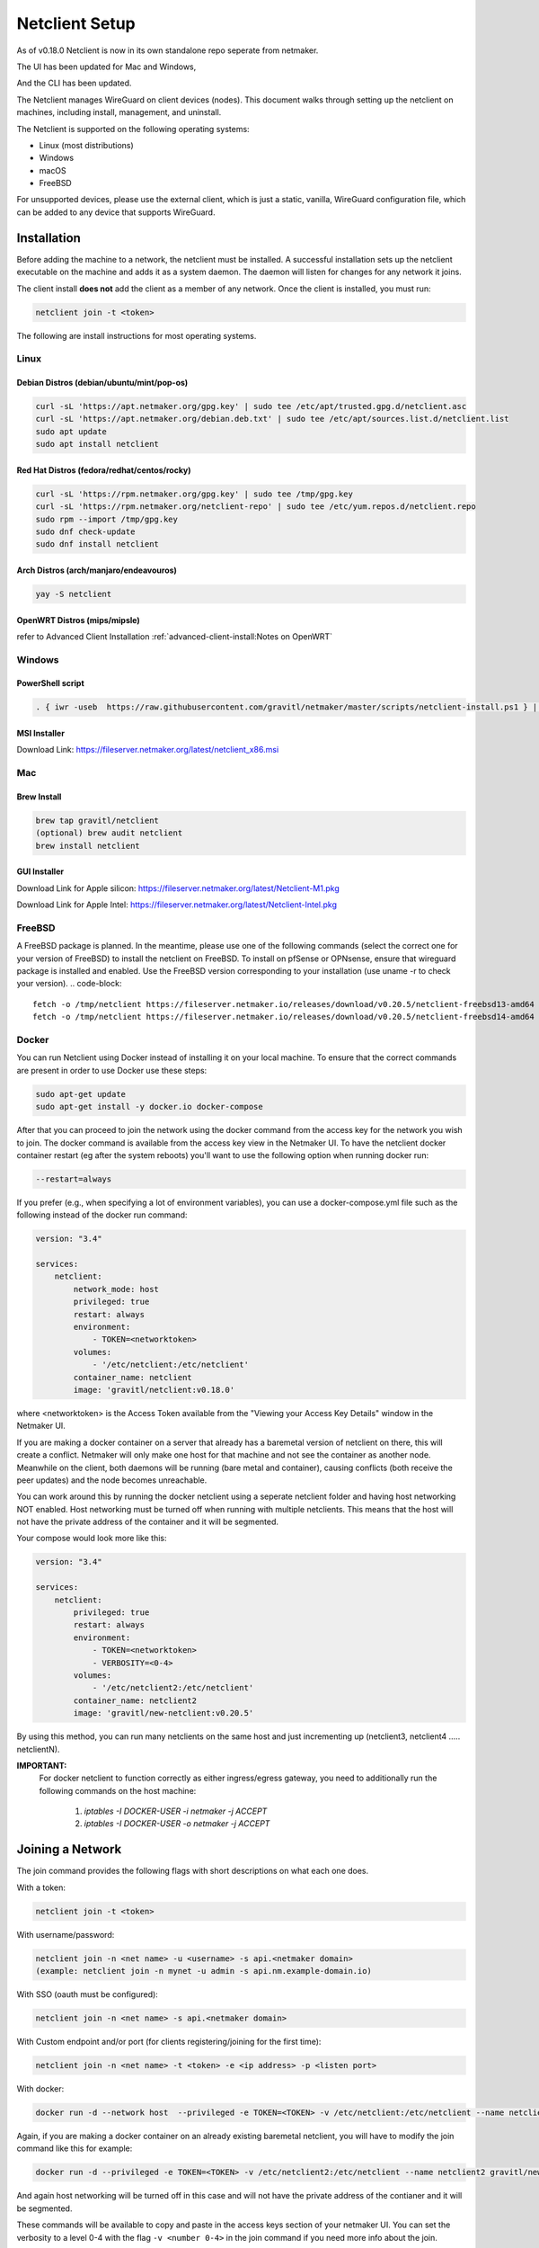 ================================
Netclient Setup
================================

As of v0.18.0 Netclient is now in its own standalone repo seperate from netmaker.

The UI has been updated for Mac and Windows,

.. image:: images/netclientGUI.png
  :width: 80%
  :alt: netclient CLI
  :align: center

And the CLI has been updated.

.. image:: images/netclientcli.png
  :width: 80%
  :alt: netclient CLI
  :align: center


The Netclient manages WireGuard on client devices (nodes). This document walks through setting up the netclient on machines, including install, management, and uninstall.


The Netclient is supported on the following operating systems:

* Linux (most distributions)
* Windows
* macOS
* FreeBSD

For unsupported devices, please use the external client, which is just a static, vanilla, WireGuard configuration file, which can be added to any device that supports WireGuard.

******************
Installation
******************


Before adding the machine to a network, the netclient must be installed. A successful installation sets up the netclient executable on the machine and adds it as a system daemon. The daemon will listen for changes for any network it joins.

The client install **does not** add the client as a member of any network. Once the client is installed, you must run:

.. code-block::

  netclient join -t <token>

The following are install instructions for most operating systems.

Linux
=============

Debian Distros (debian/ubuntu/mint/pop-os)
------------------------------------------------------

.. code-block::

  curl -sL 'https://apt.netmaker.org/gpg.key' | sudo tee /etc/apt/trusted.gpg.d/netclient.asc
  curl -sL 'https://apt.netmaker.org/debian.deb.txt' | sudo tee /etc/apt/sources.list.d/netclient.list
  sudo apt update
  sudo apt install netclient


Red Hat Distros (fedora/redhat/centos/rocky)
---------------------------------------------------------------------

.. code-block::

  curl -sL 'https://rpm.netmaker.org/gpg.key' | sudo tee /tmp/gpg.key
  curl -sL 'https://rpm.netmaker.org/netclient-repo' | sudo tee /etc/yum.repos.d/netclient.repo
  sudo rpm --import /tmp/gpg.key
  sudo dnf check-update
  sudo dnf install netclient

Arch Distros (arch/manjaro/endeavouros)
------------------------------------------------

.. code-block::

  yay -S netclient

OpenWRT Distros (mips/mipsle)
------------------------------------------------

.. code-block::

refer to Advanced Client Installation :ref:`advanced-client-install:Notes on OpenWRT` 

Windows
===============

PowerShell script
------------------

.. code-block::

  . { iwr -useb  https://raw.githubusercontent.com/gravitl/netmaker/master/scripts/netclient-install.ps1 } | iex; Netclient-Install -version "<your netmaker version>"

MSI Installer
--------------

Download Link: https://fileserver.netmaker.org/latest/netclient_x86.msi 

Mac
============

Brew Install
---------------

.. code-block::

  brew tap gravitl/netclient
  (optional) brew audit netclient
  brew install netclient

GUI Installer
---------------

Download Link for Apple silicon: https://fileserver.netmaker.org/latest/Netclient-M1.pkg

Download Link for Apple Intel: https://fileserver.netmaker.org/latest/Netclient-Intel.pkg

FreeBSD
=============

A FreeBSD package is planned. In the meantime, please use one of the following commands (select the correct one for your version of FreeBSD) to install the netclient on FreeBSD. 
To install on pfSense or OPNsense, ensure that wireguard package is installed and enabled. Use the FreeBSD version corresponding to your installation (use uname -r to check your version).
.. code-block::

  fetch -o /tmp/netclient https://fileserver.netmaker.io/releases/download/v0.20.5/netclient-freebsd13-amd64 && chmod +x /tmp/netclient && sudo /tmp/netclient install
  fetch -o /tmp/netclient https://fileserver.netmaker.io/releases/download/v0.20.5/netclient-freebsd14-amd64 && chmod +x /tmp/netclient && sudo /tmp/netclient install


Docker
=============

You can run Netclient using Docker instead of installing it on your local machine.  To ensure that the correct commands are present in order to use Docker use these steps:

.. code-block::

  sudo apt-get update
  sudo apt-get install -y docker.io docker-compose 

After that you can proceed to join the network using the docker command from the access key for the network you wish to join.  The docker command is available from the access key view in the Netmaker UI.  To have the netclient docker container restart (eg after the system reboots) you'll want to use the following option when running docker run:

.. code-block::

  --restart=always


If you prefer (e.g., when specifying a lot of environment variables), you can use a docker-compose.yml file such as the following instead of the docker run command:

.. code-block::

  version: "3.4"

  services:
      netclient:
          network_mode: host
          privileged: true
          restart: always
          environment:
              - TOKEN=<networktoken>
          volumes:
              - '/etc/netclient:/etc/netclient'
          container_name: netclient
          image: 'gravitl/netclient:v0.18.0'

where <networktoken> is the Access Token available from the "Viewing your Access Key Details" window in the Netmaker UI.

If you are making a docker container on a server that already has a baremetal version of netclient on there, this will create a conflict. Netmaker will only make one host for that machine and not see the container as another node. Meanwhile on the client, both daemons will be running (bare metal and container), causing conflicts (both receive the peer updates) and the node becomes unreachable.

You can work around this by running the docker netclient using a seperate netclient folder and having host networking NOT enabled. Host networking must be turned off when running with multiple netclients. This means that the host will not have the private address of the container and it will be segmented.

Your compose would look more like this:

.. code-block::

  version: "3.4"

  services:
      netclient:
          privileged: true
          restart: always
          environment:
              - TOKEN=<networktoken>
              - VERBOSITY=<0-4>
          volumes:
              - '/etc/netclient2:/etc/netclient'
          container_name: netclient2
          image: 'gravitl/new-netclient:v0.20.5'

By using this method, you can run many netclients on the same host and just incrementing up (netclient3, netclient4 ..... netclientN).


**IMPORTANT:**
 For docker netclient to function correctly as either ingress/egress gateway, you need to additionally run the following commands on the host machine:

  1. `iptables -I DOCKER-USER -i netmaker  -j ACCEPT`
  2. `iptables -I DOCKER-USER -o netmaker  -j ACCEPT`



******************
Joining a Network
******************

The join command provides the following flags with short descriptions on what each one does.

.. image:: images/netclient-join-cli.png
  :width: 80%
  :alt: netclient CLI join
  :align: center

With a token:

.. code-block::

  netclient join -t <token>

With username/password:

.. code-block::

  netclient join -n <net name> -u <username> -s api.<netmaker domain>
  (example: netclient join -n mynet -u admin -s api.nm.example-domain.io)

With SSO (oauth must be configured):

.. code-block::

  netclient join -n <net name> -s api.<netmaker domain>

With Custom endpoint and/or port (for clients registering/joining for the first time):

.. code-block::

  netclient join -n <net name> -t <token> -e <ip address> -p <listen port>

With docker:

.. code-block::

  docker run -d --network host  --privileged -e TOKEN=<TOKEN> -v /etc/netclient:/etc/netclient --name netclient gravitl/netclient:<CURRENT_VERSION>

Again, if you are making a docker container on an already existing baremetal netclient, you will have to modify the join command like this for example:

.. code-block::

  docker run -d --privileged -e TOKEN=<TOKEN> -v /etc/netclient2:/etc/netclient --name netclient2 gravitl/new-netclient:<CURRENT_VERSION>

And again host networking will be turned off in this case and will not have the private address of the contianer and it will be segmented.

These commands will be available to copy and paste in the access keys section of your netmaker UI. You can set the verbosity to a level 0-4 with the flag ``-v <number 0-4>`` in the join command if you need more info about the join.

To join on the GUI with Windows or Mac, just click the ADD NEW button and you will be given a choice of token or Username/Password.

.. image:: images/netclientjoinGUI.png
  :width: 80%
  :alt: netclient join through GUI
  :align: center

Choose token and you will be taken to a screen where you will enter the Enrollment key found in the Enrollment keys tab of the Netmaker UI.

.. image:: images/ncgui-join-by-token.png
  :width: 80%
  :alt: netclient token screen
  :align: center

Choose Username/Password and you will be taken to this screen:

.. image:: images/ncgui-join-by-user.png
  :width: 80%
  :alt: netclient username and password screen
  :align: center

The server name will be in the API domain of the server you are joining (eg: api.example.net) and the network will be in the network on your Netmaker server (eg: test-net). Username and password is the same as you would use to sign into your netmaker dashboard.

If the join was successful, you should see the network on the GUI.

.. image:: images/netclientconnectedGUI.png
  :width: 80%
  :alt: netclient GUI showing a connected network
  :align: center

You should be able to click on that network and see the details page on that network.

.. image:: images/netclientdetailsGUI.png
  :width: 80%
  :alt: netclient GUI network details
  :align: center

*********************
Managing Netclient
*********************

Connecting/Disconnecting from a network
=======================================

You can connect/disconnect from the network from either the netclient, or from the UI. in the last image above, you can see the connect/disconnect switch is located in the network details of the GUI.

From the CLI, you can use the following:

.. code-block::

  netclient connect <network_name>
  netclient disconnect <network_name>

You can also disconnect and reconnect from the UI. Click on the node you want to disconnect/reconnect and click on edit.

On the bottom, you should see a switch labeled connected like this one. toggle the switch and hit submit. That client will connect or disconnect accordingly.

.. image:: images/disconnect.png
  :width: 80%
  :alt: connect/disconnect button
  :align: center

If you disconnected from the CLI, This switch should be off.


Leave a network
===============

In the GUI, the leave network button is located in the network details. You can also leave from the CLI with the following command.

.. code-block::

  netclient leave <network>

List Networks
=============

.. code-block::

  netclient list

Multi-Server
============

Netclient can be registered with multiple netmaker servers. You can switch between different netmaker servers using netclient switch command.
*Warning: Switching to another server will disconnect netclient from all the networks on the current server, but you can always switch back using the netclient switch command.*
.. code-block::

  netclient switch <server name>

Use a different version
=======================

Netclient as of v0.18.0 has an option to choose which version of netclient you would like to use. This only applies to versions v0.18.0 and later.

.. code-block::

  netclient use <version>

Netclient also has an auto-update feature as of v0.18.0

******************
Uninstalling
******************

Leave a network:

Uninstall from CLI:

.. code-block::

  netclient uninstall

Uninstall using package manager (use equivalent command for your OS):

.. code-block::

  apt remove netclient

With a Mac, just go to applications in your finder and throw netclient in the trash bin, or use

.. code-block::

  brew uninstall netclient

if it was installed through Homebrew

With windows go to "Add or remove programs" in your system settings and remove netclient.
